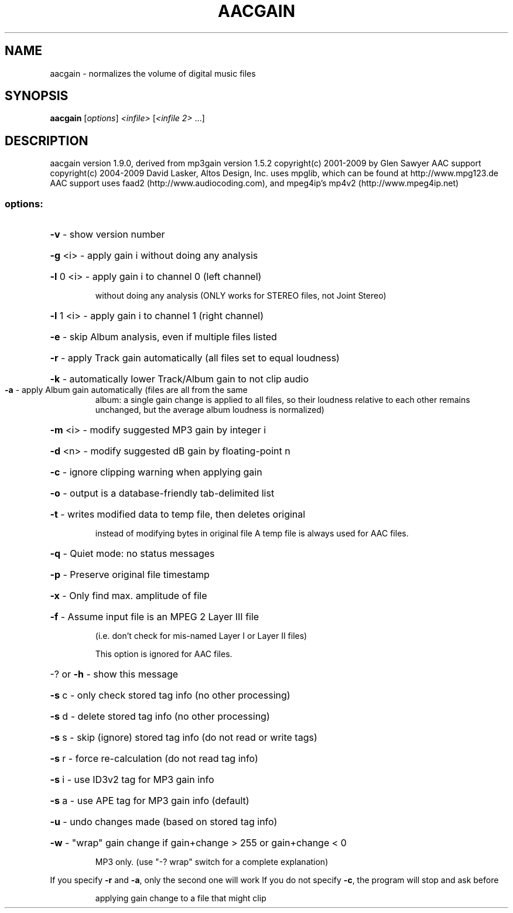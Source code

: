 .\" DO NOT MODIFY THIS FILE!  It was generated by help2man 1.38.2.
.TH AACGAIN "1" "August 2010" "aacgain v" "User Commands"
.SH NAME
aacgain \- normalizes the volume of digital music files
.SH SYNOPSIS
.B aacgain
[\fIoptions\fR] \fI<infile> \fR[\fI<infile 2> \fR...]
.SH DESCRIPTION
aacgain version 1.9.0, derived from mp3gain version 1.5.2
copyright(c) 2001\-2009 by Glen Sawyer
AAC support copyright(c) 2004\-2009 David Lasker, Altos Design, Inc.
uses mpglib, which can be found at http://www.mpg123.de
AAC support uses faad2 (http://www.audiocoding.com), and
mpeg4ip's mp4v2 (http://www.mpeg4ip.net)
.SS "options:"
.HP
\fB\-v\fR \- show version number
.HP
\fB\-g\fR <i>  \- apply gain i without doing any analysis
.HP
\fB\-l\fR 0 <i> \- apply gain i to channel 0 (left channel)
.IP
without doing any analysis (ONLY works for STEREO files,
not Joint Stereo)
.HP
\fB\-l\fR 1 <i> \- apply gain i to channel 1 (right channel)
.HP
\fB\-e\fR \- skip Album analysis, even if multiple files listed
.HP
\fB\-r\fR \- apply Track gain automatically (all files set to equal loudness)
.HP
\fB\-k\fR \- automatically lower Track/Album gain to not clip audio
.TP
\fB\-a\fR \- apply Album gain automatically (files are all from the same
album: a single gain change is applied to all files, so
their loudness relative to each other remains unchanged,
but the average album loudness is normalized)
.HP
\fB\-m\fR <i> \- modify suggested MP3 gain by integer i
.HP
\fB\-d\fR <n> \- modify suggested dB gain by floating\-point n
.HP
\fB\-c\fR \- ignore clipping warning when applying gain
.HP
\fB\-o\fR \- output is a database\-friendly tab\-delimited list
.HP
\fB\-t\fR \- writes modified data to temp file, then deletes original
.IP
instead of modifying bytes in original file
A temp file is always used for AAC files.
.HP
\fB\-q\fR \- Quiet mode: no status messages
.HP
\fB\-p\fR \- Preserve original file timestamp
.HP
\fB\-x\fR \- Only find max. amplitude of file
.HP
\fB\-f\fR \- Assume input file is an MPEG 2 Layer III file
.IP
(i.e. don't check for mis\-named Layer I or Layer II files)
.IP
This option is ignored for AAC files.
.HP
\-? or \fB\-h\fR \- show this message
.HP
\fB\-s\fR c \- only check stored tag info (no other processing)
.HP
\fB\-s\fR d \- delete stored tag info (no other processing)
.HP
\fB\-s\fR s \- skip (ignore) stored tag info (do not read or write tags)
.HP
\fB\-s\fR r \- force re\-calculation (do not read tag info)
.HP
\fB\-s\fR i \- use ID3v2 tag for MP3 gain info
.HP
\fB\-s\fR a \- use APE tag for MP3 gain info (default)
.HP
\fB\-u\fR \- undo changes made (based on stored tag info)
.HP
\fB\-w\fR \- "wrap" gain change if gain+change > 255 or gain+change < 0
.IP
MP3 only. (use "\-? wrap" switch for a complete explanation)
.PP
If you specify \fB\-r\fR and \fB\-a\fR, only the second one will work
If you do not specify \fB\-c\fR, the program will stop and ask before
.IP
applying gain change to a file that might clip
